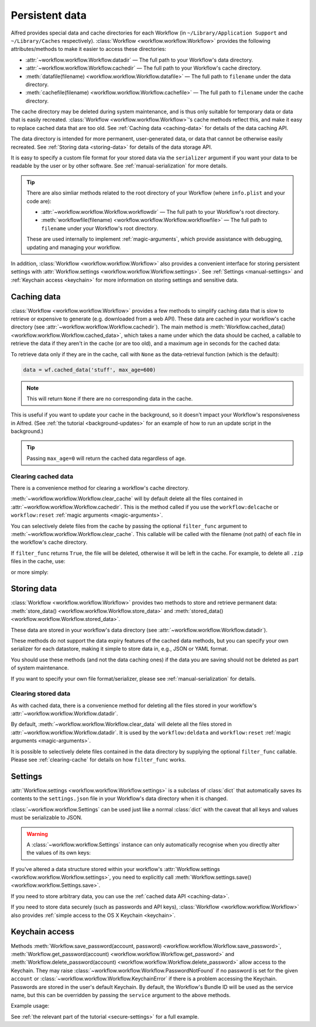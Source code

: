 
.. _manual-persistent-data:

Persistent data
===============

Alfred provides special data and cache directories for each Workflow (in
``~/Library/Application Support`` and ``~/Library/Caches`` respectively).
:class:`Workflow <workflow.workflow.Workflow>` provides the following
attributes/methods to make it easier to access these directories:

- :attr:`~workflow.workflow.Workflow.datadir` — The full path to your Workflow's data directory.
- :attr:`~workflow.workflow.Workflow.cachedir` — The full path to your Workflow's cache directory.
- :meth:`datafile(filename) <workflow.workflow.Workflow.datafile>` — The full path to ``filename`` under the data directory.
- :meth:`cachefile(filename) <workflow.workflow.Workflow.cachefile>` — The full path to ``filename`` under the cache directory.

The cache directory may be deleted during system maintenance, and is thus only
suitable for temporary data or data that is easily recreated.
:class:`Workflow <workflow.workflow.Workflow>`'s cache methods reflect this,
and make it easy to replace cached data that are too old.
See :ref:`Caching data <caching-data>` for details of the data caching API.

The data directory is intended for more permanent, user-generated data, or data
that cannot be otherwise easily recreated. See :ref:`Storing data <storing-data>`
for details of the data storage API.

It is easy to specify a custom file format for your stored data
via the ``serializer`` argument if you want your data to be readable by the user
or by other software. See :ref:`manual-serialization` for more details.

.. tip::

    There are also simliar methods related to the root directory of your
    Workflow (where ``info.plist`` and your code are):

    - :attr:`~workflow.workflow.Workflow.workflowdir` — The full path to your
      Workflow's root directory.
    - :meth:`workflowfile(filename) <workflow.workflow.Workflow.workflowfile>`
      — The full path to ``filename`` under your Workflow's root directory.

    These are used internally to implement :ref:`magic-arguments`, which
    provide assistance with debugging, updating and managing your workflow.

In addition, :class:`Workflow <workflow.workflow.Workflow>` also provides a
convenient interface for storing persistent settings with
:attr:`Workflow.settings <workflow.workflow.Workflow.settings>`.
See :ref:`Settings <manual-settings>` and :ref:`Keychain access <keychain>` for more
information on storing settings and sensitive data.

.. _caching-data:

Caching data
------------

:class:`Workflow <workflow.workflow.Workflow>` provides a few methods to simplify
caching data that is slow to retrieve or expensive to generate (e.g. downloaded
from a web API). These data are cached in your workflow's cache directory (see
:attr:`~workflow.workflow.Workflow.cachedir`). The main method is
:meth:`Workflow.cached_data() <workflow.workflow.Workflow.cached_data>`, which
takes a name under which the data should be cached, a callable to retrieve
the data if they aren't in the cache (or are too old), and a maximum age in seconds
for the cached data:

.. code-block:: python
    :linenos:

    from workflow import web, Workflow

    def get_data():
        return web.get('https://example.com/api/stuff').json()

    wf = Workflow()
    data = wf.cached_data('stuff', get_data, max_age=600)

To retrieve data only if they are in the cache, call with ``None`` as the
data-retrieval function (which is the default):

.. code-block:: python

    data = wf.cached_data('stuff', max_age=600)

.. note:: This will return ``None`` if there are no corresponding data in the cache.

This is useful if you want to update your cache in the background, so it doesn't
impact your Workflow's responsiveness in Alfred. (See
:ref:`the tutorial <background-updates>` for an example of how to run an update
script in the background.)

.. tip:: Passing ``max_age=0`` will return the cached data regardless of age.


.. _clearing-cache:

Clearing cached data
^^^^^^^^^^^^^^^^^^^^

There is a convenience method for clearing a workflow's cache directory.

:meth:`~workflow.workflow.Workflow.clear_cache` will by default delete all
the files contained in :attr:`~workflow.workflow.Workflow.cachedir`. This is
the method called if you use the ``workflow:delcache`` or ``workflow:reset``
:ref:`magic arguments <magic-arguments>`.

You can selectively delete files from the cache by passing the optional
``filter_func`` argument to :meth:`~workflow.workflow.Workflow.clear_cache`.
This callable will be called with the filename (not path) of each file in the
workflow's cache directory.

If ``filter_func`` returns ``True``, the file will be deleted, otherwise it
will be left in the cache. For example, to delete all ``.zip`` files in the
cache, use:

.. code-block:: python
    :linenos:

    def myfilter(filename):
        return filename.endswith('.zip')

    wf.clear_cache(myfilter)

or more simply:

.. code-block:: python
    :linenos:

    wf.clear_cache(lambda f: f.endswith('.zip'))


.. _storing-data:

Storing data
------------

:class:`Workflow <workflow.workflow.Workflow>` provides two methods to store
and retrieve permanent data:
:meth:`store_data() <workflow.workflow.Workflow.store_data>` and
:meth:`stored_data() <workflow.workflow.Workflow.stored_data>`.

These data are stored in your workflow's data directory
(see :attr:`~workflow.workflow.Workflow.datadir`).

.. code-block:: python
    :linenos:

    from workflow import Workflow

    wf = Workflow()
    wf.store_data('name', data)
    # data will be `None` if there is nothing stored under `name`
    data = wf.stored_data('name')

These methods do not support the data expiry features of the cached data methods,
but you can specify your own serializer for each datastore, making it simple
to store data in, e.g., JSON or YAML format.

You should use these methods (and not the data caching ones) if the data you
are saving should not be deleted as part of system maintenance.

If you want to specify your own file format/serializer, please see
:ref:`manual-serialization` for details.


.. _clearing-data:

Clearing stored data
^^^^^^^^^^^^^^^^^^^^

As with cached data, there is a convenience method for deleting all the files
stored in your workflow's :attr:`~workflow.workflow.Workflow.datadir`.

By default, :meth:`~workflow.workflow.Workflow.clear_data` will delete all the
files stored in :attr:`~workflow.workflow.Workflow.datadir`. It is used by the
``workflow:deldata`` and ``workflow:reset`` :ref:`magic arguments <magic-arguments>`.

It is possible to selectively delete files contained in the data directory by
supplying the optional ``filter_func`` callable. Please see :ref:`clearing-cache`
for details on how ``filter_func`` works.


.. _manual-settings:

Settings
--------

:attr:`Workflow.settings <workflow.workflow.Workflow.settings>` is a subclass
of :class:`dict` that automatically saves its contents to the ``settings.json``
file in your Workflow's data directory when it is changed.

:class:`~workflow.workflow.Settings` can be used just like a normal :class:`dict`
with the caveat that all keys and values must be serializable to JSON.

.. warning::

    A :class:`~workflow.workflow.Settings` instance can only automatically
    recognise when you directly alter the values of its own keys:

.. code-block:: python
    :linenos:

    wf = Workflow()
    wf.settings['key'] = {'key2': 'value'}  # will be automatically saved
    wf.settings['key']['key2'] = 'value2'  # will *not* be automatically saved

If you've altered a data structure stored within your workflow's
:attr:`Workflow.settings <workflow.workflow.Workflow.settings>`, you need to
explicitly call :meth:`Workflow.settings.save() <workflow.workflow.Settings.save>`.

If you need to store arbitrary data, you can use the :ref:`cached data API <caching-data>`.

If you need to store data securely (such as passwords and API keys),
:class:`Workflow <workflow.workflow.Workflow>` also provides :ref:`simple access to
the OS X Keychain <keychain>`.


.. _keychain:

Keychain access
---------------

Methods :meth:`Workflow.save_password(account, password) <workflow.workflow.Workflow.save_password>`,
:meth:`Workflow.get_password(account) <workflow.workflow.Workflow.get_password>`
and :meth:`Workflow.delete_password(account) <workflow.workflow.Workflow.delete_password>`
allow access to the Keychain. They may raise
:class:`~workflow.workflow.Workflow.PasswordNotFound` if no password is set for
the given ``account`` or :class:`~workflow.workflow.Workflow.KeychainError` if
there is a problem accessing the Keychain. Passwords are stored in the user's
default Keychain. By default, the Workflow's Bundle ID will be used as the
service name, but this can be overridden by passing the ``service`` argument
to the above methods.

Example usage:

.. code-block:: python
    :linenos:

    from workflow import Workflow

    wf = Workflow()

    wf.save_password('hotmail-password', 'password1lolz')

    password = wf.get_password('hotmail-password')

    wf.delete_password('hotmail-password')

    # raises PasswordNotFound exception
    password = wf.get_password('hotmail-password')


See :ref:`the relevant part of the tutorial <secure-settings>` for a full example.
